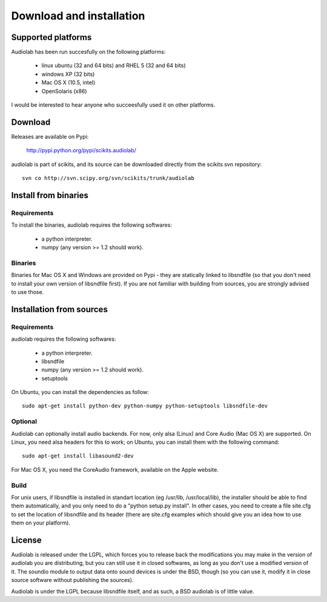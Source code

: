 =========================
Download and installation
=========================

Supported platforms
===================

Audiolab has been run succesfully on the following platforms:

    - linux ubuntu (32 and 64 bits) and RHEL 5 (32 and 64 bits)
    - windows XP (32 bits)
    - Mac OS X (10.5, intel)
    - OpenSolaris (x86)

I would be interested to hear anyone who succeesfully used it on other
platforms.

Download
========

Releases are available on Pypi:

        http://pypi.python.org/pypi/scikits.audiolab/

audiolab is part of scikits, and its source can be downloaded directly from the
scikits svn repository::

	svn co http://svn.scipy.org/svn/scikits/trunk/audiolab

Install from binaries
=====================

Requirements
------------

To install the binaries, audiolab requires the following softwares:

 - a python interpreter.
 - numpy (any version >= 1.2 should work).

Binaries
--------

Binaries for Mac OS X and Windows are provided on Pypi - they are statically
linked to libsndfile (so that you don't need to install your own version of
libsndfile first). If you are not familiar with building from sources, you are
strongly advised to use those.

Installation from sources
=========================

Requirements
------------

audiolab requires the following softwares:

 - a python interpreter.
 - libsndfile
 - numpy (any version >= 1.2 should work).
 - setuptools

On Ubuntu, you can install the dependencies as follow::

        sudo apt-get install python-dev python-numpy python-setuptools libsndfile-dev

Optional
--------

Audiolab can optionally install audio backends. For now, only alsa (Linux) and
Core Audio (Mac OS X) are supported. On Linux, you need alsa headers for this
to work; on Ubuntu, you can install them with the following command::

        sudo apt-get install libasound2-dev

For Mac OS X, you need the CoreAudio framework, available on the Apple website.

Build
-----

For unix users, if libsndfile is installed in standart location (eg /usr/lib,
/usr/local/lib), the installer should be able to find them automatically, and
you only need to do a "python setup.py install". In other cases, you need to
create a file site.cfg to set the location of libsndfile and its header (there
are site.cfg examples which should give you an idea how to use them on your
platform).

License
=======

Audiolab is released under the LGPL, which forces you to release back the
modifications you may make in the version of audiolab you are distributing, but
you can still use it in closed softwares, as long as you don't use a modified
version of it. The soundio module to output data onto sound devices is under
the BSD, though (so you can use it, modify it in close source software without
publishing the sources).

Audiolab is under the LGPL because libsndfile itself, and as such, a BSD
audiolab is of little value.
